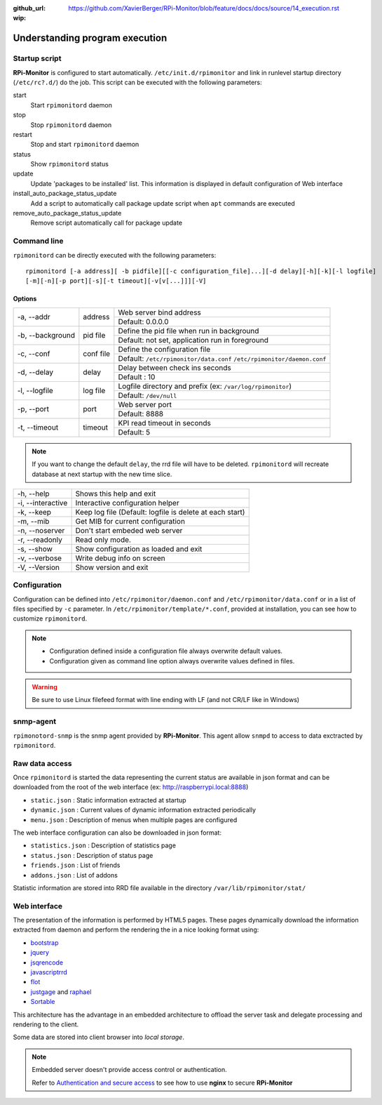 :github_url: https://github.com/XavierBerger/RPi-Monitor/blob/feature/docs/docs/source/14_execution.rst
:wip:

Understanding program execution
===============================

Startup script
--------------

**RPi-Monitor** is configured to start automatically. ``/etc/init.d/rpimonitor``
and link in runlevel startup directory (``/etc/rc?.d/``) do the job. 
This script can be executed with the following parameters:

start
  Start ``rpimonitord`` daemon
stop
  Stop ``rpimonitord`` daemon
restart
  Stop and start ``rpimonitord`` daemon
status
  Show ``rpimonitord`` status
update
  Update 'packages to be installed' list. This information is displayed in default 
  configuration of Web interface
install_auto_package_status_update
  Add a script to automatically call package update script when ``apt`` commands are executed
remove_auto_package_status_update
  Remove script automatically call for package update 

Command line
------------
``rpimonitord`` can be directly executed with the following parameters:

::

    rpimonitord [-a address][ -b pidfile][[-c configuration_file]...][-d delay][-h][-k][-l logfile]
    [-m][-n][-p port][-s][-t timeout][-v[v[...]]][-V]


Options
^^^^^^^
.. tabularcolumns:: |l{5cm}|c{5cm}|p{10cm}|

+-----------------+--------------+------------------------------------------------------------------------+
|-a, --addr       |   address    | Web server bind address                                                |
|                 |              +------------------------------------------------------------------------+
|                 |              | Default: 0.0.0.0                                                       |
+-----------------+--------------+------------------------------------------------------------------------+
|-b, --background |   pid file   | Define the pid file when run in background                             |
|                 |              +------------------------------------------------------------------------+
|                 |              | Default: not set, application run in foreground                        |
+-----------------+--------------+------------------------------------------------------------------------+
|-c, --conf       | conf file    | Define the configuration file                                          |
|                 |              +------------------------------------------------------------------------+
|                 |              | Default: ``/etc/rpimonitor/data.conf`` ``/etc/rpimonitor/daemon.conf`` |
+-----------------+--------------+------------------------------------------------------------------------+
|-d, --delay      | delay        | Delay between check ins seconds                                        |
|                 |              +------------------------------------------------------------------------+
|                 |              | Default : 10                                                           |
+-----------------+--------------+------------------------------------------------------------------------+
|-l, --logfile    | log file     | Logfile directory and prefix (ex: ``/var/log/rpimonitor``)             |
|                 |              +------------------------------------------------------------------------+
|                 |              | Default: ``/dev/null``                                                 |
+-----------------+--------------+------------------------------------------------------------------------+
|-p, --port       | port         | Web server port                                                        |
|                 |              +------------------------------------------------------------------------+
|                 |              | Default: 8888                                                          |
+-----------------+--------------+------------------------------------------------------------------------+
|-t, --timeout    | timeout      | KPI read timeout in seconds                                            |
|                 |              +------------------------------------------------------------------------+
|                 |              | Default: 5                                                             |
+-----------------+--------------+------------------------------------------------------------------------+

.. note:: If you want to change the default ``delay``, the rrd file will have to be deleted. 
          ``rpimonitord`` will recreate database at next startup with the new time slice.

+------------------+----------------------------------------------------------+
|-h, --help        | Shows this help and exit                                 |
+------------------+----------------------------------------------------------+
|-i, --interactive | Interactive configuration helper                         |
+------------------+----------------------------------------------------------+
|-k, --keep        | Keep log file (Default: logfile is delete at each start) |
+------------------+----------------------------------------------------------+
|-m, --mib         | Get MIB for current configuration                        |
+------------------+----------------------------------------------------------+
|-n, --noserver    | Don't start embeded web server                           |
+------------------+----------------------------------------------------------+
|-r, --readonly    | Read only mode.                                          |
+------------------+----------------------------------------------------------+
|-s, --show        | Show configuration as loaded and exit                    |
+------------------+----------------------------------------------------------+
|-v, --verbose     | Write debug info on screen                               |
+------------------+----------------------------------------------------------+
|-V, --Version     | Show version and exit                                    |
+------------------+----------------------------------------------------------+

Configuration
-------------
Configuration can be defined into ``/etc/rpimonitor/daemon.conf`` and
``/etc/rpimonitor/data.conf`` or in a list of files specified by ``-c`` parameter.
In ``/etc/rpimonitor/template/*.conf``, provided at installation, you can see 
how to customize ``rpimonitord``.

.. note:: * Configuration defined inside a configuration file always overwrite default values.
          * Configuration given as command line option always overwrite values defined in files.

.. warning:: Be sure to use Linux filefeed format with line ending with LF (and not CR/LF like in Windows)

.. seealso:: See `configuration <20_index.html>`_ chapter for details or `usage <30_index.html>`_ chapter for examples.

snmp-agent
----------
``rpimonotord-snmp`` is the snmp agent provided by **RPi-Monitor**. This agent
allow ``snmpd`` to access to data exctracted by ``rpimonitord``.

.. seealso:: See `configuration <20_index.html>`_ chapter for details or `usage <30_index.html>`_ chapter for examples.

Raw data access
---------------
Once ``rpimonitord`` is started the data representing the current status are 
available in json format and can be downloaded from the root of the web interface 
(ex: http://raspberrypi.local:8888)

* ``static.json`` : Static information extracted at startup
* ``dynamic.json`` : Current values of dynamic information extracted periodically
* ``menu.json`` : Description of menus when multiple pages are configured

The web interface configuration can also be downloaded in json format:

* ``statistics.json`` : Description of statistics page
* ``status.json`` : Description of status page
* ``friends.json`` : List of friends
* ``addons.json`` : List of addons

Statistic information are stored into RRD file available in the directory ``/var/lib/rpimonitor/stat/``

Web interface
-------------

The presentation of the information is performed by HTML5 pages. These pages dynamically download the
information extracted from daemon and perform the rendering the in a nice looking format using:

* `bootstrap <http://twitter.github.io/bootstrap/>`_
* `jquery <http://jquery.com/>`_
* `jsqrencode <https://code.google.com/p/jsqrencode/>`_
* `javascriptrrd <http://javascriptrrd.sourceforge.net/>`_
* `flot <http://www.flotcharts.org/>`_
* `justgage <http://www.justgage.com>`_ and `raphael <http://raphaeljs.com>`_
* `Sortable <https://github.com/rubaxa/Sortable>`_

This architecture has the advantage in an embedded architecture to offload the server task and delegate
processing and rendering to the client.

Some data are stored into client browser into *local storage*.

.. note:: Embedded server doesn't provide access control or authentication. 
          
          Refer to `Authentication and secure access <34_autentication.html#authentication-and-secure-access>`_
          to see how to use **nginx** to secure **RPi-Monitor**
          
